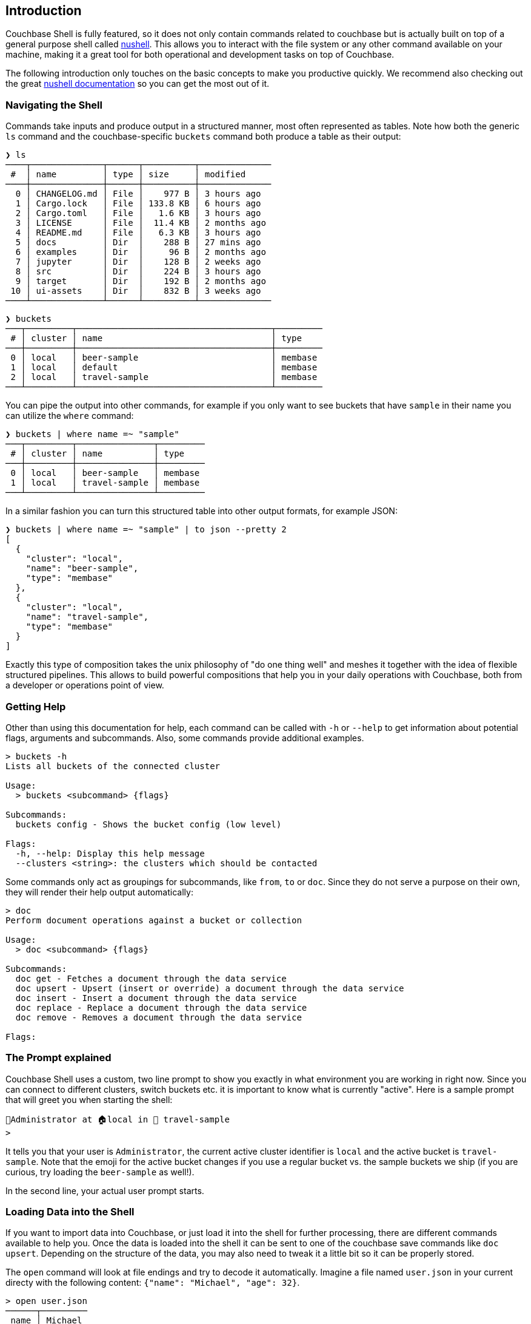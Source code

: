 == Introduction

Couchbase Shell is fully featured, so it does not only contain commands related to couchbase but is actually built on top of a general purpose shell called https://www.nushell.sh/[nushell]. This allows you to interact with the file system or any other command available on your machine, making it a great tool for both operational and development tasks on top of Couchbase.

The following introduction only touches on the basic concepts to make you productive quickly. We recommend also checking out the great https://www.nushell.sh/documentation.html[nushell documentation] so you can get the most out of it.

=== Navigating the Shell

Commands take inputs and produce output in a structured manner, most often represented as tables. Note how both the generic `ls` command and the couchbase-specific `buckets` command both produce a table as their output:

```
❯ ls
────┬──────────────┬──────┬──────────┬──────────────
 #  │ name         │ type │ size     │ modified
────┼──────────────┼──────┼──────────┼──────────────
  0 │ CHANGELOG.md │ File │    977 B │ 3 hours ago
  1 │ Cargo.lock   │ File │ 133.8 KB │ 6 hours ago
  2 │ Cargo.toml   │ File │   1.6 KB │ 3 hours ago
  3 │ LICENSE      │ File │  11.4 KB │ 2 months ago
  4 │ README.md    │ File │   6.3 KB │ 3 hours ago
  5 │ docs         │ Dir  │    288 B │ 27 mins ago
  6 │ examples     │ Dir  │     96 B │ 2 months ago
  7 │ jupyter      │ Dir  │    128 B │ 2 weeks ago
  8 │ src          │ Dir  │    224 B │ 3 hours ago
  9 │ target       │ Dir  │    192 B │ 2 months ago
 10 │ ui-assets    │ Dir  │    832 B │ 3 weeks ago
────┴──────────────┴──────┴──────────┴──────────────
```

```
❯ buckets
───┬─────────┬──────────────────────────────────────┬─────────
 # │ cluster │ name                                 │ type
───┼─────────┼──────────────────────────────────────┼─────────
 0 │ local   │ beer-sample                          │ membase
 1 │ local   │ default                              │ membase
 2 │ local   │ travel-sample                        │ membase
───┴─────────┴──────────────────────────────────────┴─────────
```

You can pipe the output into other commands, for example if you only want to see buckets that have `sample` in their name you can utilize the `where` command:

```
❯ buckets | where name =~ "sample"
───┬─────────┬───────────────┬─────────
 # │ cluster │ name          │ type
───┼─────────┼───────────────┼─────────
 0 │ local   │ beer-sample   │ membase
 1 │ local   │ travel-sample │ membase
───┴─────────┴───────────────┴─────────
```

In a similar fashion you can turn this structured table into other output formats, for example JSON:

```
❯ buckets | where name =~ "sample" | to json --pretty 2
[
  {
    "cluster": "local",
    "name": "beer-sample",
    "type": "membase"
  },
  {
    "cluster": "local",
    "name": "travel-sample",
    "type": "membase"
  }
]
```

Exactly this type of composition takes the unix philosophy of "do one thing well" and meshes it together with the idea of flexible structured pipelines. This allows to build powerful compositions that help you in your daily operations with Couchbase, both from a developer or operations point of view.

=== Getting Help

Other than using this documentation for help, each command can be called with `-h` or `--help` to get information about potential flags, arguments and subcommands. Also, some commands provide additional examples.

```
> buckets -h
Lists all buckets of the connected cluster

Usage:
  > buckets <subcommand> {flags} 

Subcommands:
  buckets config - Shows the bucket config (low level)

Flags:
  -h, --help: Display this help message
  --clusters <string>: the clusters which should be contacted
```

Some commands only act as groupings for subcommands, like `from`, `to` or `doc`. Since they do not serve a purpose on their own, they will render their help output automatically:

```
> doc
Perform document operations against a bucket or collection

Usage:
  > doc <subcommand> {flags} 

Subcommands:
  doc get - Fetches a document through the data service
  doc upsert - Upsert (insert or override) a document through the data service
  doc insert - Insert a document through the data service
  doc replace - Replace a document through the data service
  doc remove - Removes a document through the data service

Flags:
```

=== The Prompt explained
Couchbase Shell uses a custom, two line prompt to show you exactly in what environment you are working in right now. Since you can connect to different clusters, switch buckets etc. it is important to know what is currently "active". Here is a sample prompt that will greet you when starting the shell:

```
👤Administrator at 🏠local in 🛫 travel-sample
>
```

It tells you that your user is `Administrator`, the current active cluster identifier is `local` and the active bucket is `travel-sample`. Note that the emoji for the active bucket changes if you use a regular bucket vs. the sample buckets we ship (if you are curious, try loading the `beer-sample` as well!).

In the second line, your actual user prompt starts.

=== Loading Data into the Shell

If you want to import data into Couchbase, or just load it into the shell for further processing, there are different commands available to help you. Once the data is loaded into the shell it can be sent to one of the couchbase save commands like `doc upsert`. Depending on the structure of the data, you may also need to tweak it a little bit so it can be properly stored.

The `open` command will look at file endings and try to decode it automatically. Imagine a file named `user.json` in your current directy with the following content: `{"name": "Michael", "age": 32}`.

```
> open user.json
──────┬─────────
 name │ Michael 
 age  │ 32      
──────┴─────────
```

As you can see, the `open` command already decoded the JSON document into the tabular format. If the filename would only be `user`, the import would look like this instead:

```
> open user
{"name": "Michael", "age": 32}
```

If you are dealing with data that cannot be decoded automatically, you can use the various `from` subcommands to help with decoding. In our case we use `from json`:

```
> open user | from json
──────┬─────────
 name │ Michael 
 age  │ 32      
──────┴─────────
```

TIP: look at the many different import formats `from` supports, including csv, xml, yaml and even sqlite. With this simple tool at hand you are able to load many different data formats quickly and import them into couchbase!

=== Exporting Data from the Shell

The export counterparts to `open` and `from`, are `save` and `to`. You can use both command to take tabular data from the shell and store it in files of the needed target format.

Like `open`, `save` will try to discern the format from the file ending. The following example will load a JSON file and save it as CSV:

```
> cat user.json
{"name":"Michael","age":32}
```

```
> open user.json | save user.csv
```

```
> cat user.csv
name,age
Michael,32
```

This example is dealing with only one row for simplicity, but you can save as many rows as you need in one file. 

As a motivating example, the following snippet runs a N1QL query and stores the result as a csv file:

```
> query "select airportname,city,country from `travel-sample` where type = 'airport' limit 10" | save output.csv
```

```
> cat output.csv
airportname,city,country
Calais Dunkerque,Calais,France
Peronne St Quentin,Peronne,France
Les Loges,Nangis,France
Couterne,Bagnole-de-l'orne,France
Bray,Albert,France
Le Touquet Paris Plage,Le Tourquet,France
Denain,Valenciennes,France
Glisy,Amiens,France
La Garenne,Agen,France
Cazaux,Cazaux,France
```
